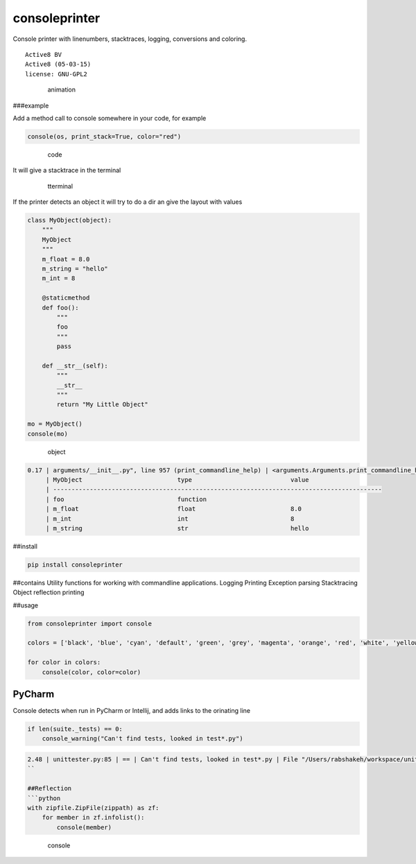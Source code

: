 consoleprinter
==============

Console printer with linenumbers, stacktraces, logging, conversions and
coloring.

::

   Active8 BV
   Active8 (05-03-15)
   license: GNU-GPL2

..

   .. figure:: res/consoleprinter.gif
      :alt: animation

      animation

###example

Add a method call to console somewhere in your code, for example

.. code:: python

   console(os, print_stack=True, color="red")

..

   .. figure:: res/code.png
      :alt: code

      code

It will give a stacktrace in the terminal

   .. figure:: res/terminal2.png
      :alt: tterminal

      tterminal

If the printer detects an object it will try to do a dir an give the
layout with values

.. code:: python


   class MyObject(object):
       """
       MyObject
       """
       m_float = 8.0
       m_string = "hello"
       m_int = 8

       @staticmethod
       def foo():
           """
           foo
           """
           pass

       def __str__(self):
           """
           __str__
           """
           return "My Little Object"

   mo = MyObject()
   console(mo)

..

   .. figure:: res/object.png
      :alt: object

      object

.. code:: bash

   0.17 | arguments/__init__.py", line 957 (print_commandline_help) | <arguments.Arguments.print_commandline_help.<locals.MyObject object at 0x1034026d8>: My Little Object
        | MyObject                          type                           value
        | ------------------------------------------------------------------------------------------
        | foo                               function
        | m_float                           float                          8.0
        | m_int                             int                            8
        | m_string                          str                            hello

##install

.. code:: bash

   pip install consoleprinter

##contains Utility functions for working with commandline applications.
Logging Printing Exception parsing Stacktracing Object reflection
printing

##usage

.. code:: python

   from consoleprinter import console

   colors = ['black', 'blue', 'cyan', 'default', 'green', 'grey', 'magenta', 'orange', 'red', 'white', 'yellow']

   for color in colors:
       console(color, color=color)

PyCharm
-------

Console detects when run in PyCharm or Intellij, and adds links to the
orinating line

.. code:: python

       if len(suite._tests) == 0:
           console_warning("Can't find tests, looked in test*.py")

.. code:: bash

   2.48 | unittester.py:85 | == | Can't find tests, looked in test*.py | File "/Users/rabshakeh/workspace/unittester/unittester/unittester.py", line 85 (run_unit_test) | ==
   ``

   ##Reflection
   ```python
   with zipfile.ZipFile(zippath) as zf:
       for member in zf.infolist():
           console(member)

..

   .. figure:: res/Screen%20Shot%202015-03-17%20at%2017.45.50.png
      :alt: console

      console

